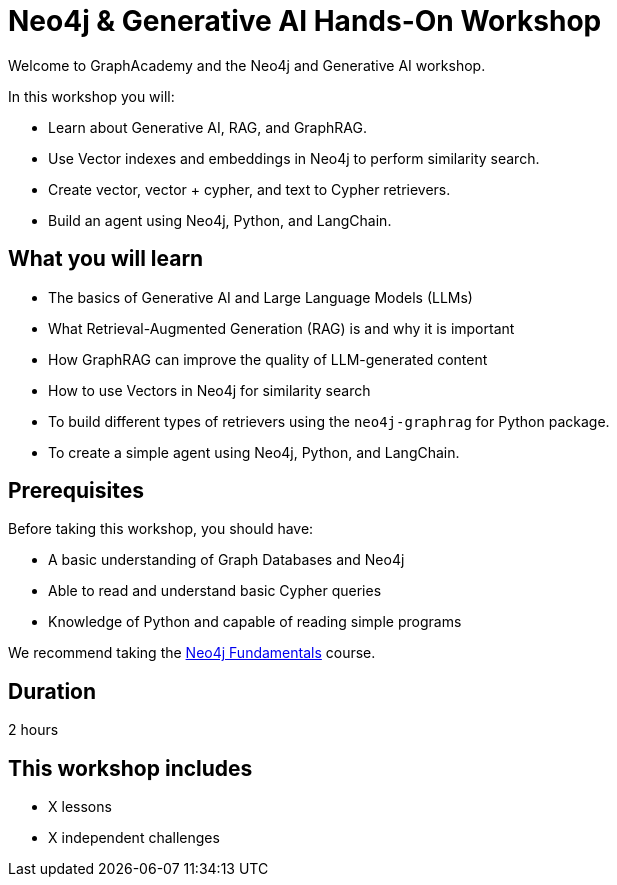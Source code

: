 = Neo4j & Generative AI Hands-On Workshop
:status: draft
:duration: 2 hour
:caption: Learn how Neo4j and GraphRAG can support your Generative AI projects
:key-points: Generative AI, Retrieval-Augmented Generation (RAG), GraphRAG, Vectors, Text to Cypher, Agents
:usecase: blank-sandbox
:categories: workshops
:repository: neo4j-graphacademy/workshop-genai

Welcome to GraphAcademy and the Neo4j and Generative AI workshop.

In this workshop you will:

* Learn about Generative AI, RAG, and GraphRAG.
* Use Vector indexes and embeddings in Neo4j to perform similarity search.
* Create vector, vector + cypher, and text to Cypher retrievers.
* Build an agent using Neo4j, Python, and LangChain.

== What you will learn

* The basics of Generative AI and Large Language Models (LLMs)
* What Retrieval-Augmented Generation (RAG) is and why it is important
* How GraphRAG can improve the quality of LLM-generated content
* How to use Vectors in Neo4j for similarity search
* To build different types of retrievers using the `neo4j-graphrag` for Python package.
* To create a simple agent using Neo4j, Python, and LangChain.

== Prerequisites

Before taking this workshop, you should have:

* A basic understanding of Graph Databases and Neo4j
* Able to read and understand basic Cypher queries
* Knowledge of Python and capable of reading simple programs

We recommend taking the link:/courses/neo4j-fundamentals/[Neo4j Fundamentals^] course.

== Duration

2 hours

[.includes]
== This workshop includes

* [lessons]#X lessons#
* [challenges]#X independent challenges#
